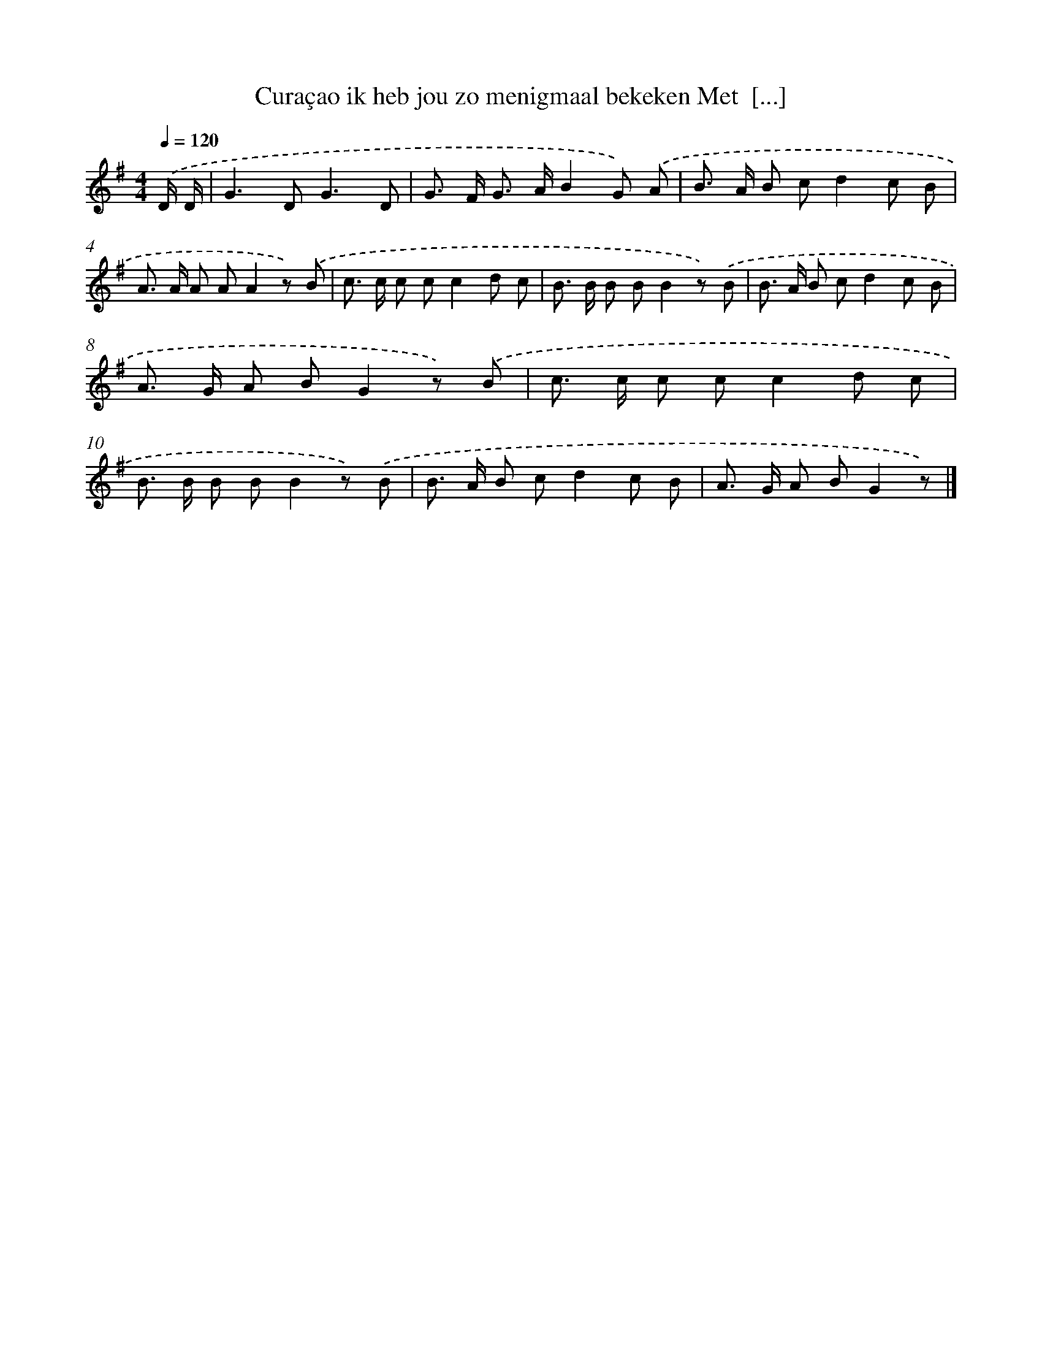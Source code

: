 X: 896
T: Curaçao ik heb jou zo menigmaal bekeken Met  [...]
%%abc-version 2.0
%%abcx-abcm2ps-target-version 5.9.1 (29 Sep 2008)
%%abc-creator hum2abc beta
%%abcx-conversion-date 2018/11/01 14:35:37
%%humdrum-veritas 1375093435
%%humdrum-veritas-data 1540476003
%%continueall 1
%%barnumbers 0
L: 1/8
M: 4/4
Q: 1/4=120
K: G clef=treble
.('D/ D/ [I:setbarnb 1]|
G2>D2G3D |
G> F G> AB2G) .('A |
B> A B cd2c B |
A> A A AA2z) .('B |
c> c c cc2d c |
B> B B BB2z) .('B |
B> A B cd2c B |
A> G A BG2z) .('B |
c> c c cc2d c |
B> B B BB2z) .('B |
B> A B cd2c B |
A> G A BG2z) |]
